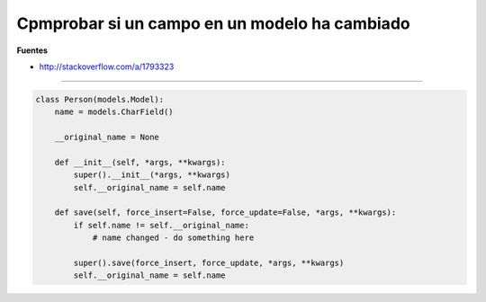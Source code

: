 .. _reference-programacion-python-django-check_field_model_has_change_value:

##############################################
Cpmprobar si un campo en un modelo ha cambiado
##############################################

**Fuentes**

* http://stackoverflow.com/a/1793323

-----

.. code-block:: python

    class Person(models.Model):
        name = models.CharField()

        __original_name = None

        def __init__(self, *args, **kwargs):
            super().__init__(*args, **kwargs)
            self.__original_name = self.name

        def save(self, force_insert=False, force_update=False, *args, **kwargs):
            if self.name != self.__original_name:
                # name changed - do something here

            super().save(force_insert, force_update, *args, **kwargs)
            self.__original_name = self.name
